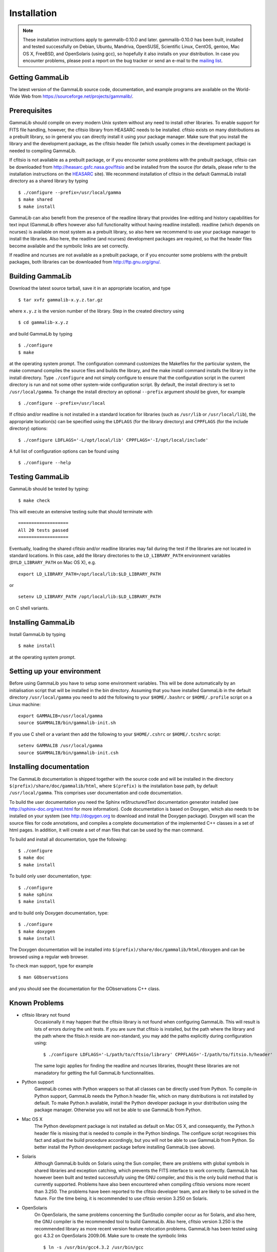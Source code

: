 Installation
============


.. note ::

   These installation instructions apply to gammalib-0.10.0 and
   later. gammalib-0.10.0 has been built, installed and tested
   successfully on Debian, Ubuntu, Mandriva, OpenSUSE, Scientific Linux,
   CentOS, gentoo, Mac OS X, FreeBSD, and OpenSolaris (using gcc), so
   hopefully it also installs on your distribution. In case you encounter
   problems, please post a report on the bug tracker or send an e-mail to the
   `mailing list <mailto:gammalib-users@lists.soureforge.net>`_.

Getting GammaLib
----------------

The latest version of the GammaLib source code, documentation, and
example programs are available on the World-Wide Web from
`https://sourceforge.net/projects/gammalib/ <https://sourceforge.net/projects/gammalib/>`_.

Prerequisites
-------------

GammaLib should compile on every modern Unix system without any need to
install other libraries. To enable support for FITS file handling,
however, the cfitsio library from HEASARC needs to be installed. cfitsio
exists on many distributions as a prebuilt library, so in general you
can directly install it using your package manager. Make sure that you
install the library and the development package, as the cfitsio header
file (which usually comes in the development package) is needed to
compiling GammaLib.

If cfitsio is not available as a prebuilt package, or if you encounter
some problems with the prebuilt package, cfitsio can be downloaded from
`http://heasarc.gsfc.nasa.gov/fitsio <http://heasarc.gsfc.nasa.gov/fitsio>`_
and be installed from the source (for details, please refer to the
installation instructions on the
`HEASARC <http://heasarc.gsfc.nasa.gov/fitsio>`_ site). We recommend
installation of cfitsio in the default GammaLib install directory as a
shared library by typing ::

   $ ./configure --prefix=/usr/local/gamma
   $ make shared
   $ make install

GammaLib can also benefit from the presence of the readline library that
provides line-editing and history capabilities for text input (GammaLib
offers however also full functionality without having readline
installed). readline (which depends on ncurses) is available on most
system as a prebuilt library, so also here we recommend to use your
package manager to install the libraries. Also here, the readline (and
ncurses) development packages are required, so that the header files
become available and the symbolic links are set correctly.

If readline and ncurses are not available as a prebuilt package, or if
you encounter some problems with the prebuilt packages, both libraries
can be downloaded from
`http://ftp.gnu.org/gnu/ <http://ftp.gnu.org/gnu/>`_.

Building GammaLib
-----------------

Download the latest source tarball, save it in an appropriate location,
and type ::

   $ tar xvfz gammalib-x.y.z.tar.gz

where ``x.y.z`` is the version number of the library. Step in the created
directory using ::

   $ cd gammalib-x.y.z

and build GammaLib by typing ::

   $ ./configure
   $ make

at the operating system prompt. The configuration command customizes the
Makefiles for the particular system, the make command compiles the
source files and builds the library, and the make install command
installs the library in the install directory. Type ``./configure`` and not
simply configure to ensure that the configuration script in the current
directory is run and not some other system-wide configuration script. By
default, the install directory is set to ``/usr/local/gamma``. To change the
install directory an optional ``--prefix`` argument should be given, for
example ::

   $ ./configure --prefix=/usr/local

If cfitsio and/or readline is not installed in a standard location for
libraries (such as ``/usr/lib`` or ``/usr/local/lib``), the appropriate
location(s) can be specified using the ``LDFLAGS`` (for the library
directory) and ``CPPFLAGS`` (for the include directory) options::

   $ ./configure LDFLAGS='-L/opt/local/lib' CPPFLAGS='-I/opt/local/include'

A full list of configuration options can be found using ::

   $ ./configure --help

Testing GammaLib
----------------

GammaLib should be tested by typing::

   $ make check

This will execute an extensive testing suite that should terminate with ::

   ===================
   All 20 tests passed
   ===================

Eventually, loading the shared cfitsio and/or readline libraries may
fail during the test if the libraries are not located in standard
locations. In this case, add the library directories to the
``LD_LIBRARY_PATH`` environment variables (``DYLD_LIBRARY_PATH`` on Mac OS
X), e.g. ::

   export LD_LIBRARY_PATH=/opt/local/lib:$LD_LIBRARY_PATH

or ::

   setenv LD_LIBRARY_PATH /opt/local/lib:$LD_LIBRARY_PATH

on C shell variants.

Installing GammaLib
-------------------

Install GammaLib by typing ::

   $ make install

at the operating system prompt.

Setting up your environment
---------------------------

Before using GammaLib you have to setup some environment variables. This
will be done automatically by an initialisation script that will be
installed in the bin directory. Assuming that you have installed
GammaLib in the default directory ``/usr/local/gamma`` you need to add the
following to your ``$HOME/.bashrc`` or ``$HOME/.profile`` script on a Linux
machine::

   export GAMMALIB=/usr/local/gamma
   source $GAMMALIB/bin/gammalib-init.sh

If you use C shell or a variant then add the following to your
``$HOME/.cshrc`` or ``$HOME/.tcshrc`` script::

   setenv GAMMALIB /usr/local/gamma
   source $GAMMALIB/bin/gammalib-init.csh

Installing documentation
------------------------

The GammaLib documentation is shipped together with the source code and
will be installed in the directory ``$(prefix)/share/doc/gammalib/html``,
where ``$(prefix)`` is the installation base path, by default
``/usr/local/gamma``. This comprises user documentation and code
documentation.

To build the user documentation you need the Sphinx reStructuredText
documentation generator installed
(see `http://sphinx-doc.org/rest.html <http://sphinx-doc.org/rest.html>`_
for more information).
Code documentation is based on Doxygen, which also needs to be installed
on your system
(see `http://dogygen.org <http://doxygen.org>`_ to download and install
the Doxygen package).
Doxygen will scan the source files for code annotations, and compiles a
complete documentation of the implemented C++ classes in a set of html
pages. In addition, it will create a set of man files that can be used by
the man command.

To build and install all documentation, type the following::

   $ ./configure
   $ make doc
   $ make install

To build only user documentation, type::

   $ ./configure
   $ make sphinx
   $ make install

and to build only Doxygen documentation, type::

   $ ./configure
   $ make doxygen
   $ make install

The Doxygen documentation will be installed into
``$(prefix)/share/doc/gammalib/html/doxygen`` and can be browsed using a
regular web browser.

To check man support, type for example ::

   $ man GObservations

and you should see the documentation for the GObservations C++ class.

Known Problems
--------------

* cfitsio library not found
   Occasionally it may happen that the cfitsio library is not found when
   configuring GammaLib. This will result is lots of errors during the
   unit tests. If you are sure that cfitsio is installed, but the path
   where the library and the path where the fitsio.h reside are
   non-standard, you may add the paths explicitly during configuration
   using::

      $ ./configure LDFLAGS='-L/path/to/cftsio/library' CPPFLAGS='-I/path/to/fitsio.h/header'

   The same logic applies for finding the readline and ncurses libraries,
   thought these libraries are not manadatory for getting the full
   GammaLib functionnalities.

* Python support
   GammaLib comes with Python wrappers so that all classes can be directly
   used from Python. To compile-in Python support, GammaLib needs the
   Python.h header file, which on many distributions is not installed by
   default. To make Python.h available, install the Python developer
   package in your distribution using the package manager. Otherwise you
   will not be able to use GammaLib from Python.

* Mac OS X
   The Python development package is not installed as default on Mac OS X,
   and consequently, the Python.h header file is missing that is needed to
   compile in the Python bindings. The configure script recognises this
   fact and adjust the build procedure accordingly, but you will not be
   able to use GammaLib from Python. So better install the Python
   development package before installing GammaLib (see above).

* Solaris
   Although GammaLib builds on Solaris using the Sun compiler, there are
   problems with global symbols in shared libraries and exception catching,
   which prevents the FITS interface to work correctly. GammaLib has
   however been built and tested successfully using the GNU compiler, and
   this is the only build method that is currently supported. Problems have
   also been encountered when compiling cfitsio versions more recent than
   3.250. The problems have been reported to the cfitsio developer team,
   and are likely to be solved in the future. For the time being, it is
   recommended to use cfitsio version 3.250 on Solaris.

* OpenSolaris
   On OpenSolaris, the same problems concerning the SunStudio compiler
   occur as for Solaris, and also here, the GNU compiler is the recommended
   tool to build GammaLib. Also here, cfitsio version 3.250 is the
   recommended library as more recent version feature relocation
   problems. GammaLib has been tested using gcc 4.3.2 on OpenSolaris
   2009.06. Make sure to create the symbolic links ::

      $ ln -s /usr/bin/gcc4.3.2 /usr/bin/gcc
      $ ln -s /usr/bin/g++4.3.2 /usr/bin/g++

   which are not there by default to avoid excess warnings during
   compilation.


Getting Help
------------

Any questions, bug reports, or suggested enhancements related to
GammaLib should be submitted via the
`issue tracker <https://cta-redmine.irap.omp.eu/projects/gammalib>`_
or the
`mailing list <mailto:gammalib-users@lists.soureforge.net>`_.